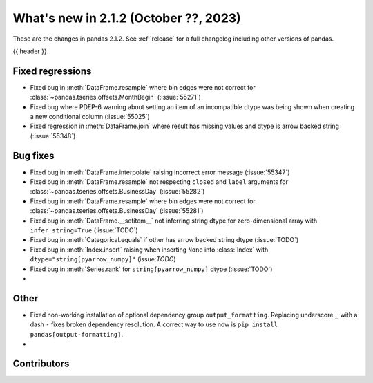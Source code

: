 .. _whatsnew_212:

What's new in 2.1.2 (October ??, 2023)
---------------------------------------

These are the changes in pandas 2.1.2. See :ref:`release` for a full changelog
including other versions of pandas.

{{ header }}

.. ---------------------------------------------------------------------------
.. _whatsnew_212.regressions:

Fixed regressions
~~~~~~~~~~~~~~~~~
- Fixed bug in :meth:`DataFrame.resample` where bin edges were not correct for :class:`~pandas.tseries.offsets.MonthBegin` (:issue:`55271`)
- Fixed bug where PDEP-6 warning about setting an item of an incompatible dtype was being shown when creating a new conditional column (:issue:`55025`)
- Fixed regression in :meth:`DataFrame.join` where result has missing values and dtype is arrow backed string (:issue:`55348`)

.. ---------------------------------------------------------------------------
.. _whatsnew_212.bug_fixes:

Bug fixes
~~~~~~~~~
- Fixed bug in :meth:`DataFrame.interpolate` raising incorrect error message (:issue:`55347`)
- Fixed bug in :meth:`DataFrame.resample` not respecting ``closed`` and ``label`` arguments for :class:`~pandas.tseries.offsets.BusinessDay` (:issue:`55282`)
- Fixed bug in :meth:`DataFrame.resample` where bin edges were not correct for :class:`~pandas.tseries.offsets.BusinessDay` (:issue:`55281`)
- Fixed bug in :meth:`DataFrame.__setitem__` not inferring string dtype for zero-dimensional array with ``infer_string=True`` (:issue:`TODO`)
- Fixed bug in :meth:`Categorical.equals` if other has arrow backed string dtype (:issue:`TODO`)
- Fixed bug in :meth:`Index.insert` raising when inserting ``None`` into :class:`Index` with ``dtype="string[pyarrow_numpy]"`` (issue:`TODO`)
- Fixed bug in :meth:`Series.rank` for ``string[pyarrow_numpy]`` dtype (:issue:`TODO`)
-

.. ---------------------------------------------------------------------------
.. _whatsnew_212.other:

Other
~~~~~
- Fixed non-working installation of optional dependency group ``output_formatting``. Replacing underscore ``_`` with a dash ``-`` fixes broken dependency resolution. A correct way to use now is ``pip install pandas[output-formatting]``.
-

.. ---------------------------------------------------------------------------
.. _whatsnew_212.contributors:

Contributors
~~~~~~~~~~~~
